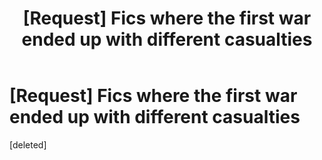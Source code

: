 #+TITLE: [Request] Fics where the first war ended up with different casualties

* [Request] Fics where the first war ended up with different casualties
:PROPERTIES:
:Score: 5
:DateUnix: 1525398348.0
:DateShort: 2018-May-04
:FlairText: Request
:END:
[deleted]

